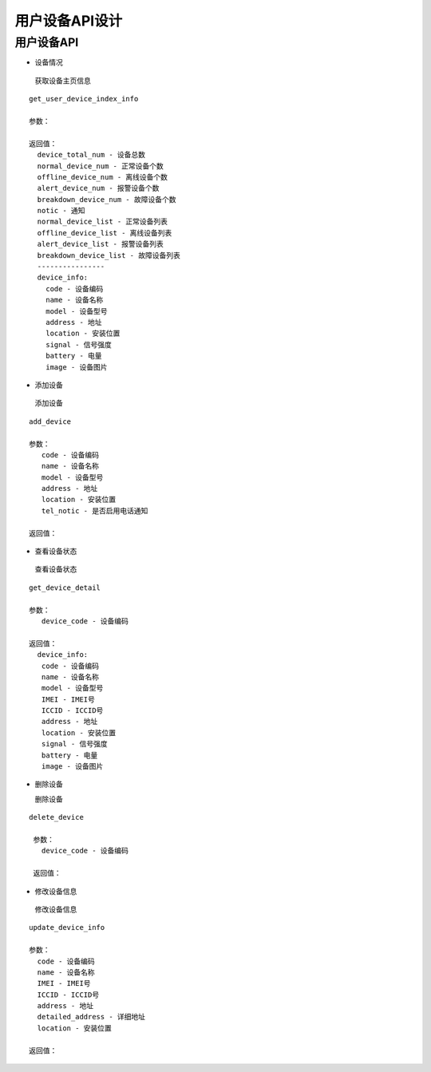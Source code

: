 用户设备API设计
====================


用户设备API
^^^^^^^^^^^^

- 设备情况

 获取设备主页信息

::

        get_user_device_index_info

        参数：

        返回值：
          device_total_num - 设备总数
          normal_device_num - 正常设备个数
          offline_device_num - 离线设备个数
          alert_device_num - 报警设备个数
          breakdown_device_num - 故障设备个数
          notic - 通知
          normal_device_list - 正常设备列表
          offline_device_list - 离线设备列表
          alert_device_list - 报警设备列表
          breakdown_device_list - 故障设备列表
          ----------------
          device_info:
            code - 设备编码
            name - 设备名称
            model - 设备型号
            address - 地址
            location - 安装位置
            signal - 信号强度
            battery - 电量
            image - 设备图片

- 添加设备

 添加设备

::

   add_device

   参数：
      code - 设备编码
      name - 设备名称
      model - 设备型号
      address - 地址
      location - 安装位置
      tel_notic - 是否启用电话通知

   返回值：

- 查看设备状态

 查看设备状态

::

  get_device_detail

  参数：
     device_code - 设备编码

  返回值：
    device_info:
     code - 设备编码
     name - 设备名称
     model - 设备型号
     IMEI - IMEI号
     ICCID - ICCID号
     address - 地址
     location - 安装位置
     signal - 信号强度
     battery - 电量
     image - 设备图片

- 删除设备

  删除设备

::

 delete_device

  参数：
    device_code - 设备编码

  返回值：

- 修改设备信息

 修改设备信息

::

  update_device_info

  参数：
    code - 设备编码
    name - 设备名称
    IMEI - IMEI号
    ICCID - ICCID号
    address - 地址
    detailed_address - 详细地址
    location - 安装位置

  返回值：
